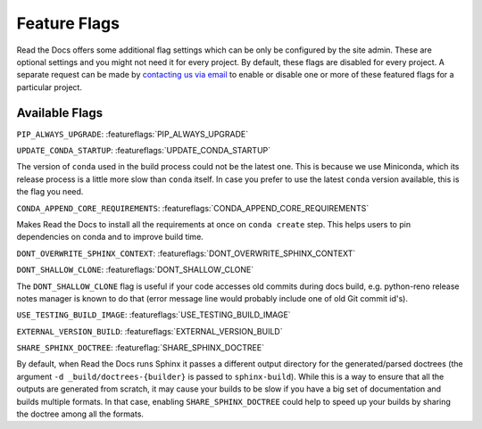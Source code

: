 Feature Flags
=============

Read the Docs offers some additional flag settings which can be only be configured by the site admin.
These are optional settings and you might not need it for every project.
By default, these flags are disabled for every project.
A separate request can be made by `contacting us via email`_ to enable
or disable one or more of these featured flags for a particular project.

.. _contacting us via email: mailto:support@readthedocs.org

Available Flags
---------------

``PIP_ALWAYS_UPGRADE``: :featureflags:`PIP_ALWAYS_UPGRADE`

``UPDATE_CONDA_STARTUP``: :featureflags:`UPDATE_CONDA_STARTUP`

The version of ``conda`` used in the build process could not be the latest one.
This is because we use Miniconda, which its release process is a little more slow than ``conda`` itself.
In case you prefer to use the latest ``conda`` version available, this is the flag you need.

``CONDA_APPEND_CORE_REQUIREMENTS``: :featureflags:`CONDA_APPEND_CORE_REQUIREMENTS`

Makes Read the Docs to install all the requirements at once on ``conda create`` step.
This helps users to pin dependencies on conda and to improve build time.

``DONT_OVERWRITE_SPHINX_CONTEXT``: :featureflags:`DONT_OVERWRITE_SPHINX_CONTEXT`

``DONT_SHALLOW_CLONE``: :featureflags:`DONT_SHALLOW_CLONE`

The ``DONT_SHALLOW_CLONE`` flag is useful if your code accesses old commits during docs build,
e.g. python-reno release notes manager is known to do that
(error message line would probably include one of old Git commit id's).

``USE_TESTING_BUILD_IMAGE``: :featureflags:`USE_TESTING_BUILD_IMAGE`

``EXTERNAL_VERSION_BUILD``: :featureflags:`EXTERNAL_VERSION_BUILD`

``SHARE_SPHINX_DOCTREE``: :featureflag:`SHARE_SPHINX_DOCTREE`

By default, when Read the Docs runs Sphinx it passes a different output directory for the generated/parsed doctrees
(the argument ``-d _build/doctrees-{builder}`` is passed to ``sphinx-build``).
While this is a way to ensure that all the outputs are generated from scratch,
it may cause your builds to be slow if you have a big set of documentation and builds multiple formats.
In that case, enabling ``SHARE_SPHINX_DOCTREE`` could help to speed up your builds by sharing the doctree among all the formats.
